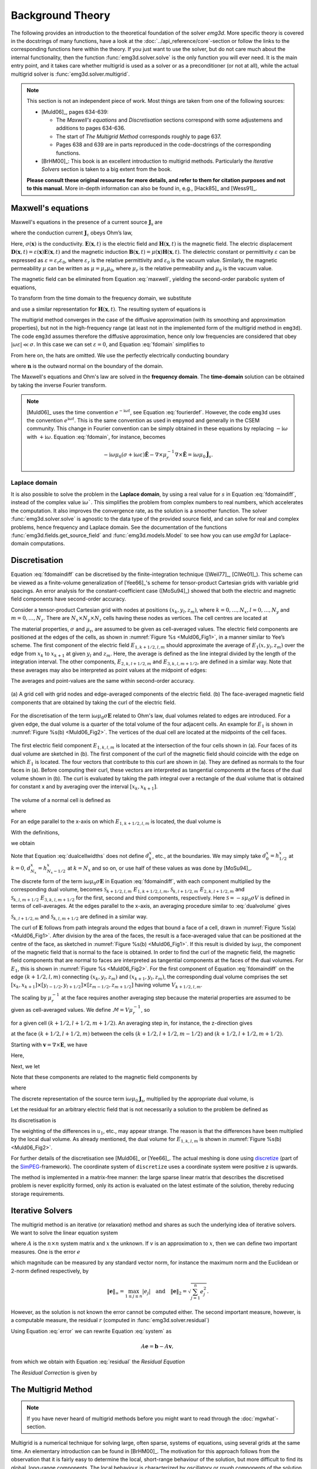 .. _theory:

Background Theory
=================

The following provides an introduction to the theoretical foundation of the
solver `emg3d`. More specific theory is covered in the docstrings of many
functions, have a look at the :doc:`../api_reference/core`-section or follow
the links to the corresponding functions here within the theory. If you just
want to use the solver, but do not care much about the internal functionality,
then the function :func:`emg3d.solver.solve` is the only function you will ever
need. It is the main entry point, and it takes care whether multigrid is used
as a solver or as a preconditioner (or not at all), while the actual multigrid
solver is :func:`emg3d.solver.multigrid`.

.. note::

    This section is not an independent piece of work. Most things are taken
    from one of the following sources:

    - [Muld06]_, pages 634-639:

      - The *Maxwell's equations* and *Discretisation* sections correspond with
        some adjustemens and additions to pages 634-636.
      - The start of *The Multigrid Method* corresponds roughly to page 637.
      - Pages 638 and 639 are in parts reproduced in the code-docstrings of the
        corresponding functions.

    - [BrHM00]_: This book is an excellent introduction to multigrid methods.
      Particularly the *Iterative Solvers* section is taken to a big extent
      from the book.

    **Please consult these original resources for more details, and refer to
    them for citation purposes and not to this manual.** More in-depth
    information can also be found in, e.g., [Hack85]_ and [Wess91]_.


Maxwell's equations
-------------------

Maxwell's equations in the presence of a current source
:math:`\mathbf{J}_\mathrm{s}` are

.. math::
    :label: maxwell

    \partial_{t} \mathbf{B}(\mathbf{x},t) +
    \nabla\times\mathbf{E}(\mathbf{x},t) &= 0 , \\
    \nabla \times \mathbf{H}(\mathbf{x}, t) -
    \partial_{t} \mathbf{D}(\mathbf{x}, t) &=
    \mathbf{J}_{\mathrm{c}}(\mathbf{x}, t) +
    \mathbf{J}_\mathrm{s}(\mathbf{x}, t) ,

where the conduction current :math:`\mathbf{J}_\mathrm{c}` obeys Ohm’s law,

.. math::
    :label: ohmslaw

    \mathbf{J}_{\mathrm{c}}(\mathbf{x},t) =
    \sigma(\mathbf{x})\mathbf{E}(\mathbf{x},t) .

Here, :math:`\sigma(\mathbf{x})` is the conductivity.
:math:`\mathbf{E}(\mathbf{x}, t)` is the electric field and
:math:`\mathbf{H}(\mathbf{x}, t)` is the magnetic field. The electric
displacement :math:`\mathbf{D}(\mathbf{x}, t) =
\varepsilon(\mathbf{x})\mathbf{E}(\mathbf{x}, t)` and the magnetic induction
:math:`\mathbf{B}(\mathbf{x}, t) = \mu(\mathbf{x})\mathbf{H}(\mathbf{x}, t)`.
The dielectric constant or permittivity :math:`\varepsilon` can be expressed as
:math:`\varepsilon = \varepsilon_r \varepsilon_0`, where :math:`\varepsilon_r`
is the relative permittivity and :math:`\varepsilon_0` is the vacuum value.
Similarly, the magnetic permeability :math:`\mu` can be written as :math:`\mu =
\mu_r\mu_0`, where :math:`\mu_r` is the relative permeability and :math:`\mu_0`
is the vacuum value.

The magnetic field can be eliminated from Equation :eq:`maxwell`, yielding the
second-order parabolic system of equations,

.. math::
    :label: combmax

    \varepsilon \partial_{t t} \mathbf{E} + \sigma \partial_{t} \mathbf{E} +
    \nabla \times \mu^{-1} \nabla \times \mathbf{E} =
    -\partial_{t} \mathbf{J}_{\mathrm{s}} .


To transform from the time domain to the frequency domain, we substitute

.. math::
    :label: fourierdef

    \mathbf{E} (\mathbf{x},t) = \frac{1}{2\pi} \int_{-\infty}^{\infty}
    \mathbf{\hat{E}} (\mathbf{x},\omega) e^{-\mathrm{i}\omega t}\, d\omega,

and use a similar representation for :math:`\mathbf{H}(\mathbf{x}, t)`. The
resulting system of equations is

.. math::
    :label: fdomain

    \mathrm{i}\omega \mu_0(\sigma - \mathrm{i}\omega\varepsilon)
    \mathbf{\hat{E}} -
    \nabla \times \mu_r^{-1} \nabla \times \mathbf{\hat{E}} =
    -\mathrm{i}\omega\mu_0\mathbf{\hat{J}}_s .

The multigrid method converges in the case of the diffusive approximation (with
its smoothing and approximation properties), but not in the high-frequency
range (at least not in the implemented form of the multigrid method in
``emg3d``). The code ``emg3d`` assumes therefore the diffusive approximation,
hence only low frequencies are considered that obey :math:`|\omega\varepsilon|
\ll \sigma`. In this case we can set :math:`\varepsilon=0`, and Equation
:eq:`fdomain` simplifies to

.. math::
    :label: fdomaindiff

    \mathrm{i}\omega \mu_0 \sigma \mathbf{\hat{E}} - \nabla \times
    \mu_r^{-1} \nabla \times \mathbf{\hat{E}} =
    -\mathrm{i}\omega\mu_0\mathbf{\hat{J}}_s ,


From here on, the hats are omitted. We use the perfectly electrically
conducting boundary

.. math::
    :label: pec

    \mathbf{n}\times\mathbf{E} = 0 \quad \text{and} \quad
    \mathbf{n}\cdot\mathbf{H} = 0 ,

where :math:`\mathbf{n}` is the outward normal on the boundary of the domain.


The Maxwell's equations and Ohm's law are solved in the **frequency domain**.
The **time-domain** solution can be obtained by taking the inverse Fourier
transform.

.. note::

    [Muld06]_ uses the time convention :math:`e^{-\mathrm{i}\omega t}`, see
    Equation :eq:`fourierdef`. However, the code ``emg3d`` uses the convention
    :math:`e^{\mathrm{i}\omega t}`. This is the same convention as used in
    ``empymod`` and generally in the CSEM community. This change in Fourier
    convention can be simply obtained in these equations by replacing
    :math:`-\mathrm{i}\omega` with :math:`+\mathrm{i}\omega`.
    Equation :eq:`fdomain`, for instance, becomes

    .. math::

        -\mathrm{i}\omega \mu_0(\sigma + \mathrm{i}\omega\varepsilon)
        \mathbf{\hat{E}} -
        \nabla \times \mu_r^{-1} \nabla \times \mathbf{\hat{E}} =
        \mathrm{i}\omega\mu_0\mathbf{\hat{J}}_s .

Laplace domain
``````````````
It is also possible to solve the problem in the **Laplace domain**, by
using a real value for :math:`s` in Equation :eq:`fdomaindiff`, instead of the
complex value :math:`\mathrm{i}\omega``. This simplifies the problem from
complex numbers to real numbers, which accelerates the computation. It also
improves the convergence rate, as the solution is a smoother function. The
solver :func:`emg3d.solver.solve` is agnostic to the data type of the provided
source field, and can solve for real and complex problems, hence frequency and
Laplace domain. See the documentation of the functions
:func:`emg3d.fields.get_source_field` and :func:`emg3d.models.Model` to see how
you can use `emg3d` for Laplace-domain computations.


Discretisation
--------------

Equation :eq:`fdomaindiff` can be discretised by the finite-integration
technique ([Weil77]_, [ClWe01]_). This scheme can be viewed as a finite-volume
generalization of [Yee66]_'s  scheme for tensor-product Cartesian grids with
variable grid spacings. An error analysis for the constant-coefficient case
([MoSu94]_) showed that both the electric and magnetic field components have
second-order accuracy.

Consider a tensor-product Cartesian grid with nodes at positions :math:`(x_k,
y_l, z_m)`, where :math:`k=0, \dots, N_x, l=0, \dots, N_y` and :math:`m=0,
\dots, N_z`. There are :math:`N_x\times N_y\times N_z` cells having these nodes
as vertices. The cell centres are located at

.. math::
    :label: cellcenters

    x_{k+1/2} &= {\textstyle \frac{1}{2}}\left(x_k + x_{k+1}\right) , \\
    y_{l+1/2} &= {\textstyle \frac{1}{2}}\left(y_l + y_{l+1}\right) , \\
    z_{m+1/2} &= {\textstyle \frac{1}{2}}\left(z_m + z_{m+1}\right) .

The material properties, :math:`\sigma` and :math:`\mu_\mathrm{r}`, are assumed
to be given as cell-averaged values. The electric field components are
positioned at the edges of the cells, as shown in :numref:`Figure %s
<Muld06_Fig1>`, in a manner similar to Yee’s scheme. The first component of the
electric field :math:`E_{1, k+1/2, l, m}` should approximate the average of
:math:`E_1(x, y_l, z_m)` over the edge from :math:`x_k` to :math:`x_{k+1}` at
given :math:`y_l` and :math:`z_m`. Here, the average is defined as the line
integral divided by the length of the integration interval. The other
components, :math:`E_{2, k, l+1/2, m}` and :math:`E_{3, k, l, m+1/2}`, are
defined in a similar way. Note that these averages may also be interpreted as
point values at the midpoint of edges:

.. math::
    :label: edgepoints

    E_{1, k+1/2, l, m} \simeq E_1\left(x_{k+1/2}, y_{l}, z_{m}\right) , \\
    E_{2, k, l+1/2, m} \simeq E_2\left(x_{k}, y_{l+1/2}, z_{m}\right) , \\
    E_{3, k, l, m+1/2} \simeq E_3\left(x_{k}, y_{l}, z_{m+1/2}\right) .

The averages and point-values are the same within second-order accuracy.

.. figure:: ../_static/Muld06_Fig1.png
   :scale: 100 %
   :align: center
   :alt: Staggered grid sketches.
   :name: Muld06_Fig1

   (a) A grid cell with grid nodes and edge-averaged components of the electric
   field. (b) The face-averaged magnetic field components that are obtained by
   taking the curl of the electric field.


For the discretisation of the term
:math:`\mathrm{i}\omega\mu_0\sigma\mathbf{E}` related to Ohm's law, dual
volumes related to edges are introduced. For a given edge, the dual volume is a
quarter of the total volume of the four adjacent cells. An example for
:math:`E_1` is shown in :numref:`Figure %s(b) <Muld06_Fig2>`. The vertices of
the dual cell are located at the midpoints of the cell faces.

.. figure:: ../_static/Muld06_Fig2.png
   :scale: 100 %
   :align: center
   :alt: Dual volume sketches.
   :name: Muld06_Fig2

   The first electric field component :math:`E_{1,k,l,m}` is located at the
   intersection of the four cells shown in (a). Four faces of its dual volume
   are sketched in (b). The first component of the curl of the magnetic field
   should coincide with the edge on which :math:`E_1` is located. The four
   vectors that contribute to this curl are shown in (a). They are defined as
   normals to the four faces in (a). Before computing their curl, these vectors
   are interpreted as tangential components at the faces of the dual volume
   shown in (b). The curl is evaluated by taking the path integral over a
   rectangle of the dual volume that is obtained for constant x and by
   averaging over the interval :math:`[x_k,x_{k+1}]`.

The volume of a normal cell is defined as

.. math::
    :label: volnormalcell

    V_{k+1/2, l+1/2, m+1/2} = h_{k+1/2}^x h_{l+1/2}^y h_{m+1/2}^z ,

where

.. math::
    :label: cellwidths

    h_{k+1/2}^x &= x_{k+1}-x_k , \\
    h_{l+1/2}^y &= y_{l+1}-y_l , \\
    h_{m+1/2}^z &= z_{m+1}-z_m .

For an edge parallel to the x-axis on which :math:`E_{1, k+1/2, l, m}` is
located, the dual volume is

.. math::
    :label: dualvolume

    V_{k+1/2, l, m} = {\textstyle \frac{1}{4}} h_{k+1/2}^x
                      \sum_{m_2=0}^1 \sum_{m_3=0}^1
                      h_{l-1/2+m_2}^y h_{m-1/2+m_3}^z .

With the definitions,

.. math::
    :label: dualcellwidths

    d_k^x &= x_{k+1/2} - x_{k-1/2} , \\
    d_l^y &= y_{l+1/2} - y_{l-1/2} , \\
    d_m^z &= z_{m+1/2} - z_{m-1/2} ,

we obtain

.. math::
    :label: discdualvol

    V_{k+1/2, l, m} &= h_{k+1/2}^x d_l^y d_m^z , \\
    V_{k, l+1/2, m} &= d_k^x h_{l+1/2}^y d_m^z , \\
    V_{k, l, m+1/2} &= d_k^x d_l^y h_{m+1/2}^z .

Note that Equation :eq:`dualcellwidths` does not define :math:`d_k^x`, etc., at
the boundaries. We may simply take :math:`d^x_0 = h^x_{1/2}` at :math:`k = 0`,
:math:`d^x_{N_x} = h^x_{N_x-1/2}` at :math:`k = N_x` and so on, or use half of
these values as was done by [MoSu94]_.

The discrete form of the term :math:`\mathrm{i}\omega\mu_0\sigma\mathbf{E}` in
Equation :eq:`fdomaindiff`, with each component multiplied by the corresponding
dual volume, becomes :math:`\mathcal{S}_{k+1/2, l, m}\ E_{1, k+1/2, l, m}`,
:math:`\mathcal{S}_{k, l+1/2, m}\ E_{2, k, l+1/2, m}` and
:math:`\mathcal{S}_{k, l, m+1/2}\ E_{3, k, l, m+1/2}` for the first, second and
third components, respectively. Here :math:`\mathcal{S} = -s\mu_0\sigma V` is
defined in terms of cell-averages. At the edges parallel to the x-axis, an
averaging procedure similar to :eq:`dualvolume` gives

.. math::
    :label: sterm

    \mathcal{S}_{k+1/2, l, m} = &{\textstyle\frac{1}{4}}\left(
    \mathcal{S}_{k+1/2, l-1/2, m-1/2} +
    \mathcal{S}_{k+1/2, l+1/2, m-1/2} \right. \\ &+ \left.
    \mathcal{S}_{k+1/2, l-1/2, m+1/2} +
    \mathcal{S}_{k+1/2, l+1/2, m+1/2} \right) .

:math:`\mathcal{S}_{k, l+1/2, m}` and :math:`\mathcal{S}_{k, l, m+1/2}` are
defined in a similar way.

The curl of :math:`\mathbf{E}` follows from path integrals around the edges
that bound a face of a cell, drawn in :numref:`Figure %s(a) <Muld06_Fig1>`.
After division by the area of the faces, the result is a face-averaged value
that can be positioned at the centre of the face, as sketched in
:numref:`Figure %s(b) <Muld06_Fig1>`. If this result is divided by
:math:`\mathrm{i}\omega\mu`, the component of the magnetic field that is normal
to the face is obtained. In order to find the curl of the magnetic field, the
magnetic field components that are normal to faces are interpreted as
tangential components at the faces of the dual volumes. For :math:`E_1`, this
is shown in :numref:`Figure %s <Muld06_Fig2>`. For the first component of
Equation :eq:`fdomaindiff` on the edge :math:`(k+1/2, l, m)` connecting
:math:`(x_k, y_l, z_m)` and :math:`(x_{k+1}, y_l, z_m)`, the corresponding dual
volume comprises the set :math:`[x_k, x_{k+1}] \times [y_{l-1/2}, y_{l+1/2}]
\times [z_{m-1/2}, z_{m+1/2}]` having volume :math:`V_{k+1/2,l,m}`.

The scaling by :math:`\mu_r^{-1}` at the face requires another averaging step
because the material properties are assumed to be given as cell-averaged
values. We define :math:`\mathcal{M} = V\mu_r^{-1}`, so

.. math::
    :label: mterm

    \mathcal{M}_{k+1/2, l+1/2, m+1/2} = 
    h_{k+1/2}^x h_{l+1/2}^y h_{m+1/2}^z \mu_{r, k+1/2, l+1/2, m+1/2}^{-1}

for a given cell :math:`(k+1/2, l+1/2, m+1/2)`. An averaging step in, for
instance, the z-direction gives 

.. math::
    :label: mtermz

    \mathcal{M}_{k+1/2, l+1/2, m} = {\textstyle \frac{1}{2}}
    \left(\mathcal{M}_{k+1/2, l+1/2, m-1/2} + \mathcal{M}_{k+1/2, l+1/2, m+1/2}
    \right)

at the face :math:`(k+1/2, l+1/2, m)` between the cells :math:`(k+1/2, l+1/2,
m-1/2)` and :math:`(k+1/2, l+1/2, m+1/2)`.

Starting with :math:`\mathbf{v}=\nabla \times \mathbf{E}`, we have

.. math::
    :label: vterm

    v_{1, k, l+1/2, m+1/2} &=
    e_{l+1/2}^y\left(E_{3, k, l+1, m+1/2} - E_{3, k, l, m+1/2}\right) \\
    &-e_{m+1/2}^z\left(E_{2, k, l+1/2, m+1} - E_{2, k, l+1/2, m}\right) , \\
    v_{2, k+1/2, l, m+1/2} &=
    e_{m+1/2}^z\left(E_{1, k+1/2, l, m+1} - E_{1, k+1/2, l, m}\right) \\
    &-e_{k+1/2}^x\left(E_{3, k+1, l, m+1/2} - E_{3, k, l, m+1/2}\right) , \\
    v_{3, k+1/2, l+1/2, m} &=
    e_{k+1/2}^x\left(E_{2, k+1/2, l+1, m} - E_{1, k+1/2, l, m}\right) \\
    &-e_{l+1/2}^y\left(E_{1, k+1/2, l+1, m} - E_{1, k+1/2, l, m}\right) .

Here,

.. math::
    :label: eterm


    e_{k+1/2}^x = 1/h_{k+1/2}^x, \quad
    e_{l+1/2}^y = 1/h_{l+1/2}^y, \quad
    e_{m+1/2}^z = 1/h_{m+1/2}^z .

Next, we let

.. math::
    :label: uterm

    u_{1,k,l+1/2,m+1/2} &= \mathcal{M}_{k,l+1/2,m+1/2} v_{1,k,l+1/2,m+1/2} , \\
    u_{2,k+1/2,l,m+1/2} &= \mathcal{M}_{k+1/2,l,m+1/2} v_{2,k+1/2,l+1/2,m} , \\
    u_{3,k+1/2,l+1/2,m} &= \mathcal{M}_{k+1/2,l+1/2,m} v_{3,k+1/2,l+1/2,m} .

Note that these components are related to the magnetic field components by

.. math::
    :label: utermmag

    u_{1,k,l+1/2,m+1/2} &=
    \mathrm{i}\omega\mu_0 V_{k,l+1/2,m+1/2} H_{1,k+1/2,l,m+1/2} , \\
    u_{2,k+1/2,l,m+1/2} &=
    \mathrm{i}\omega\mu_0 V_{k+1/2,l,m+1/2} H_{2,k+1/2,l,m+1/2} , \\
    u_{3,k+1/2,l+1/2,m} &=
    \mathrm{i}\omega\mu_0 V_{k+1/2,l+1/2,m} H_{3,k+1/2,l+1/2,m} ,

where

.. math::
    :label: utermmagV

    V_{k,l+1/2,m+1/2} &= d_k^x h_{l+1/2}^y h_{m+1/2}^z , \\
    V_{k+1/2,l,m+1/2} &= h_{k+1/2}^x d_l^y h_{m+1/2}^z , \\
    V_{k+1/2,l+1/2,m} &= h_{k+1/2}^x h_{l+1/2}^y d_m^z .

The discrete representation of the source term
:math:`\mathrm{i}\omega\mu_0\mathbf{J}_\mathrm{s}`, multiplied by the
appropriate dual volume, is

.. math::
    :label: discsource

    s_{1,k+1/2,l,m} &= \mathrm{i}\omega\mu_0 V_{k+1/2,l,m} J_{1,k+1/2,l,m} , \\
    s_{2,k,l+1/2,m} &= \mathrm{i}\omega\mu_0 V_{k,l+1/2,m} J_{2,k,l+1/2,m} , \\
    s_{3,k,l,m+1/2} &= \mathrm{i}\omega\mu_0 V_{k,l,m+1/2} J_{3,k,l,m+1/2} .

Let the residual for an arbitrary electric field that is not necessarily a
solution to the problem be defined as

.. math::
    :label: residualeq

    \mathbf{r} = V \left(\mathrm{i} \omega \mu_0 \mathbf{J}_\mathrm{s} +
    \mathrm{i}\omega\mu_0\sigma \mathbf{E} -
    \nabla \times \mu^{-1}_\mathrm{r} \nabla \times \mathbf{E}\right) .

Its discretisation is

.. math::
    :label: discres

    r_{1,k+1/2,l,m} =
        ~&s_{1,k+1/2,l,m} + \mathcal{S}_{k+1/2,l,m} E_{1,k+1/2,l,m} \\
    &-\left[e_{l+1/2}^y u_{3,k+1/2,l+1/2,m} -
        e_{l-1/2}^y u_{3,k+1/2,l-1/2,m]}\right.\\
    &+\left[e_{m+1/2}^z u_{2,k+1/2,l,m+1/2} -
        e_{m-1/2}^z u_{2,k+1/2,l,m-1/2}\right] , \\
    %
    r_{2,k,l+1/2,m} =
        ~&s_{2,k,l+1/2,m} + \mathcal{S}_{k,l+1/2,m} E_{2,k,l+1/2,m} \\
    &-\left[e_{m+1/2}^z u_{1,k,l+1/2, m+1/2} -
        e_{m-1/2}^z u_{1,k,l+1/2,m-1/2]} \right. \\
    &+\left[e_{k+1/2}^x u_{3,k+1/2,l+1/2,m} -
        e_{k-1/2}^x u_{3,k-1/2,l+1/2,m]}\right] , \\
    %
    r_{3,k,l,m+1/2} =
        ~&s_{3,k,l,m+1/2} + \mathcal{S}_{k,l,m+1/2} E_{3,k,l,m+1/2} \\
    &-\left[e_{k+1/2}^x u_{2,k+1/2,l,m+1/2} -
        e_{k-1/2}^x u_{2,k-1/2,m+1/2]}\right.\\
    &+\left[e_{l+1/2}^y u_{1,k,l+1/2,m+1/2} -
        e_{l-1/2}^y u_{1,k,l-1/2,m+1/2}\right] .

The weighting of the differences in :math:`u_1`, etc., may appear strange. The
reason is that the differences have been multiplied by the local dual volume.
As already mentioned, the dual volume for :math:`E_{1,k,l,m}` is shown in
:numref:`Figure %s(b) <Muld06_Fig2>`.

For further details of the discretisation see [Muld06]_ or [Yee66]_. The actual
meshing is done using `discretize <http://discretize.simpeg.xyz>`_ (part of the
`SimPEG <https://simpeg.xyz>`_-framework). The coordinate system of
``discretize`` uses a coordinate system were positive z is upwards.

The method is implemented in a matrix-free manner: the large sparse linear
matrix that describes the discretised problem is never explicitly formed, only
its action is evaluated on the latest estimate of the solution, thereby
reducing storage requirements.


Iterative Solvers
-----------------

The multigrid method is an iterative (or relaxation) method and shares as such
the underlying idea of iterative solvers. We want to solve the linear equation
system

.. math::
    :label: system

    A \mathbf{x} = \mathbf{b} ,

where :math:`A` is the :math:`n\times n` system matrix and :math:`x` the
unknown. If :math:`v` is an approximation to :math:`x`, then we can define two
important measures. One is the error :math:`e`

.. math::
    :label: error

    \mathbf{e} = \mathbf{x} - \mathbf{v} ,

which magnitude can be measured by any standard vector norm, for instance
the maximum norm and the Euclidean or 2-norm defined respectively, by

.. math::

    \|\mathbf{e}\|_\infty = \max_{1\leq j \leq n}|e_j|
    \quad \text{and} \quad
    \|\mathbf{e}\|_{2} = \sqrt{\sum_{j=1}^{n} e_{j}^{2}} .

However, as the solution is not known the error cannot be computed either.
The second important measure, however, is a computable measure, the residual
:math:`r` (computed in :func:`emg3d.solver.residual`)


.. math::
    :label: residual

    \mathbf{r} = \mathbf{b} - A\mathbf{v} .

Using Equation :eq:`error` we can rewrite Equation :eq:`system` as

.. math::

    A\mathbf{e} = \mathbf{b} - A\mathbf{v} ,

from which we obtain with Equation :eq:`residual` the *Residual Equation*

.. math::
    :label: reseq

    A\mathbf{e} = \mathbf{r} .

The *Residual Correction* is given by

.. math::
    :label: rescorr

    \mathbf{x} = \mathbf{v}+\mathbf{e} .


The Multigrid Method
--------------------

.. note::

    If you have never heard of multigrid methods before you might want to read
    through the :doc:`mgwhat`-section.

Multigrid is a numerical technique for solving large, often sparse, systems of
equations, using several grids at the same time. An elementary introduction can
be found in [BrHM00]_. The motivation for this approach follows from the
observation that it is fairly easy to determine the local, short-range
behaviour of the solution, but more difficult to find its global, long-range
components. The local behaviour is characterized by oscillatory or rough
components of the solution. The slowly varying smooth components can be
accurately represented on a coarser grid with fewer points. On coarser grids,
some of the smooth components become oscillatory and again can be easily
determined.

The following constituents are required to carry out multigrid. First, a
sequence of grids is needed. If the finest grid on which the solution is to be
found has a constant grid spacing :math:`h`, then it is natural to define
coarser grids with spacings of :math:`2h`, :math:`4h`, etc. Let the problem on
the finest grid be defined by :math:`A^h \mathbf{x}^h = \mathbf{b}^h`. The
residual is :math:`\mathbf{r}^h = \mathbf{b}^h - A^h \mathbf{x}^h` (see the
corresponding function :func:`emg3d.solver.residual`, and for more details
also the function :func:`emg3d.core.amat_x`). To find the oscillatory
components for this problem, a smoother or relaxation scheme is applied. Such a
scheme is usually based on an approximation of :math:`A^h` that is easy to
invert. After one or more smoothing steps (see the corresponding function
:func:`emg3d.solver.smoothing`), say :math:`\nu_1` in total, convergence will
slow down because it is generally difficult to find the smooth, long-range
components of the solution. At this point, the problem is mapped to a coarser
grid, using a restriction operator :math:`\tilde{I}^{2h}_h` (see the
corresponding function :func:`emg3d.solver.restriction`, and for more details,
the functions :func:`emg3d.core.restrict_weights` and
:func:`emg3d.core.restrict`. On the coarse-grid, :math:`\mathbf{b}^{2h} =
\tilde{I}^{2h}_h\mathbf{r}^h`. The problem :math:`\mathbf{r}^{2h} =
\mathbf{b}^{2h} - A^{2h} \mathbf{x}^{2h} = 0` is now solved for
:math:`\mathbf{x}^{2h}`, either by a direct method if the number of points is
sufficiently small or by recursively applying multigrid. The resulting
approximate solution needs to be interpolated back to the fine grid and added
to the solution. An interpolation operator :math:`I^h_{2h}`, usually called
prolongation in the context of multigrid, is used to update :math:`\mathbf{x}^h
:= \mathbf{x}^h + I^h_{2h}\mathbf{x}^{2h}` (see the corresponding function
:func:`emg3d.solver.prolongation`). Here :math:`I^h_{2h}\mathbf{x}^{2h}` is
called the coarse-grid correction. After prolongation, :math:`\nu_2` additional
smoothing steps can be applied. This constitutes one multigrid iteration.

So far, we have not specified the coarse-grid operator :math:`A^{2h}`. It can
be formed by using the same discretisation scheme as that applied on the fine
grid. Another popular choice, :math:`A^{2h} = \tilde{I}^{2h}_h A^h I^h_{2h}`,
has not been considered here. Note that the tilde is used to distinguish
restriction of the residual from operations on the solution, because these act
on elements of different function spaces.

If multigrid is applied recursively, a strategy is required for moving through
the various grids. The simplest approach is the V-cycle shown in
:numref:`Figure %s <Muld06_Fig3>` for the case of four grids. Here, the same
number of pre- and post-smoothing steps is used on each grid, except perhaps on
the coarsest. In many cases, the V-cycle does not solve the coarse-grid
equations sufficiently well. The W-cycle, shown in :numref:`Figure %s
<Muld06_Fig4>`, will perform better in that case. In a W-cycle, the number of
coarse-grid corrections is doubled on subsequent coarser grids, starting with
one coarse-grid correction on the finest grid. Because of its cost, it is often
replaced by the F-cycle :numref:`(Figure %s) <Muld06_Fig5>`. In the F-cycle, the
number of coarse-grid corrections increases by one on each subsequent coarser
grid.

.. figure:: ../_static/Muld06_Fig3.png
   :scale: 100 %
   :align: center
   :alt: V-Cycle
   :name: Muld06_Fig3

   V-cycle with :math:`\nu_1` pre-smoothing steps and :math:`\nu_2`
   post-smoothing steps. On the coarsest grid, :math:`\nu_c` smoothing steps
   are applied or an exact solver is used. The finest grid has a grid spacing
   :math:`h` and the coarsest :math:`8h`. A single coarse-grid correction is
   computed for all grids but the coarsest.

.. figure:: ../_static/Muld06_Fig4.png
   :scale: 100 %
   :align: center
   :alt: W-Cycle
   :name: Muld06_Fig4

   W-cycle with :math:`\nu_1` pre-smoothing steps and :math:`\nu_2`
   post-smoothing steps. On each grid except the coarsest, the number of
   coarse-grid corrections is twice that of the underlying finer grid.

.. figure:: ../_static/Muld06_Fig5.png
   :scale: 100 %
   :align: center
   :alt: F-Cycle
   :name: Muld06_Fig5

   F-cycle with :math:`\nu_1` pre-smoothing steps and :math:`\nu_2`
   post-smoothing steps. On each grid except the coarsest, the number of
   coarse-grid corrections increases by one compared to the underlying finer
   grid.

One reason why multigrid methods may fail to reach convergence is strong
anisotropy in the coefficients of the governing partial differential equation
or severely stretched grids (which has the same effect as anisotropy). In that
case, more sophisticated smoothers or coarsening strategies may be required.
Two strategies are currently implemented, *semicoarsening* and *line
relaxation*, which can be used on their own or combined. Semicoarsening is when
the grid is only coarsened in some directions. Line relaxation is when in some
directions the whole gridlines of values are found simultaneously. If slow
convergence is caused by just a few components of the solution, a Krylov
subspace method can be used to remove them. In this way, multigrid is
accelerated by a Krylov method. Alternatively, multigrid might be viewed as a
preconditioner for a Krylov method.


.. _Gauss-Seidel:

Gauss-Seidel
````````````

The smoother implemented in ``emg3d`` is a Gauss-Seidel smoother. The
Gauss-Seidel method solves the linear equation system :math:`A \mathbf{x} =
\mathbf{b}` iteratively using the following method:

.. math::
    :label: gaussseidel

    \mathbf{x}^{(k+1)} = L_*^{-1} \left(\mathbf{b} - U \mathbf{x}^{(k)} \right)
    \ ,

where :math:`L_*` is the lower triangular component, and :math:`U` the strictly
upper triangular component, :math:`A = L_* + U`. On the coarsest grid it acts
as direct solver, whereas on the finer grid it acts as a smoother with only few
iterations.

See the function :func:`emg3d.solver.smoothing`, and for more details, the
functions :func:`emg3d.core.gauss_seidel`,
:func:`emg3d.core.gauss_seidel_x`, :func:`emg3d.core.gauss_seidel_y`,
:func:`emg3d.core.gauss_seidel_z`, and also
:func:`emg3d.core.blocks_to_amat`.


Choleski factorisation
``````````````````````

The actual solver of the system :math:`A\mathbf{x}=\mathbf{b}` is a
non-standard Cholesky factorisation without pivoting for a symmetric, complex
matrix :math:`A` tailored to the problem of the multigrid solver, using only
the main diagonal and five lower off-diagonals of the banded matrix :math:`A`.
The result is the same as simply using, e.g., :func:`numpy.linalg.solve`, but
faster for the particular use-case of this code.

See :func:`emg3d.core.solve` for more details.
